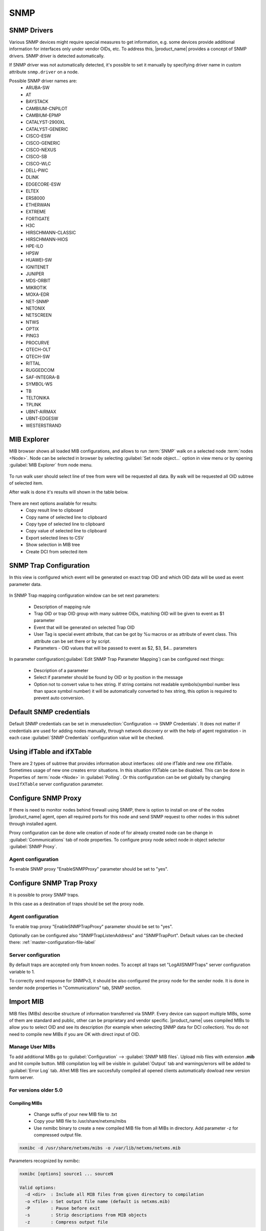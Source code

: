 .. _snmp:

####
SNMP
####

SNMP Drivers
============

Various SNMP devices might require special measures to get information, e.g. 
some devices provide additional information for interfaces only under vendor OIDs, etc. 
To address this, |product_name| provides a concept of SNMP drivers. SNMP driver is detected automatically. 

If SNMP driver was not automatically detected, it's possible to set it manually by specifying driver name in custom attribute ``snmp.driver`` on a node. 

Possible SNMP driver names are: 
  - ARUBA-SW
  - AT
  - BAYSTACK
  - CAMBIUM-CNPILOT
  - CAMBIUM-EPMP
  - CATALYST-2900XL
  - CATALYST-GENERIC
  - CISCO-ESW
  - CISCO-GENERIC
  - CISCO-NEXUS
  - CISCO-SB
  - CISCO-WLC
  - DELL-PWC
  - DLINK
  - EDGECORE-ESW
  - ELTEX
  - ERS8000
  - ETHERWAN
  - EXTREME
  - FORTIGATE
  - H3C
  - HIRSCHMANN-CLASSIC
  - HIRSCHMANN-HIOS
  - HPE-ILO
  - HPSW
  - HUAWEI-SW
  - IGNITENET
  - JUNIPER
  - MDS-ORBIT
  - MIKROTIK
  - MOXA-EDR
  - NET-SNMP
  - NETONIX
  - NETSCREEN
  - NTWS
  - OPTIX
  - PING3
  - PROCURVE
  - QTECH-OLT
  - QTECH-SW
  - RITTAL
  - RUGGEDCOM
  - SAF-INTEGRA-B
  - SYMBOL-WS
  - TB
  - TELTONIKA
  - TPLINK
  - UBNT-AIRMAX
  - UBNT-EDGESW
  - WESTERSTRAND


.. _mib_explorer:

MIB Explorer
============

MIB browser shows all loaded MIB configurations, and allows to run :term:`SNMP`
walk on a selected node :term:`nodes <Node>`. Node can be selected in browser
by selecting :guilabel:`Set node object...` option in view menu or by opening
:guilabel:`MIB Explorer` from node menu.

.. figure:: _images/MIB_Explorer.png

To run walk user should select line of tree from were will be requested all data.
By walk will be requested all OID subtree of selected item.

After walk is done it's results will shown in the table below.

.. figure:: _images/snmp_walk_result_menu.png

There are next options available for results:
  - Copy result line to clipboard
  - Copy name of selected line to clipboard
  - Copy type of selected line to clipboard
  - Copy value of selected line to clipboard
  - Export selected lines to CSV
  - Show selection in MIB tree
  - Create DCI from selected item

SNMP Trap Configuration
=======================

In this view is configured which event will be generated on exact trap OID and
which OID data will be used as event parameter data.


.. figure:: _images/snmp_trap_configuration.png


In SNMP Trap mapping configuration window can be set next parameters:

  - Description of mapping rule
  - Trap OID or trap OID group with many subtree OIDs, matching OID will be given
    to event as $1 parameter
  - Event that will be generated on selected Trap OID
  - User Tag is special event attribute, that can be got by %u macros or as attribute
    of event class. This attribute can be set there or by script.
  - Parameters - OID values that will be passed to event as $2, $3, $4... parameters

In parameter configuration(:guilabel:`Edit SNMP Trap Parameter Mapping`) can be
configured next things:

  - Description of a parameter
  - Select if parameter should be found by OID or by position in the message
  - Option not to convert value to hex string. If string contains not readable
    symbols(symbol number less than space symbol number) it will be automatically
    converted to hex string, this option is required to prevent auto conversion.

.. figure:: _images/snmp_trap_mapping_configuration.png

.. _default_snmp:

Default SNMP credentials
========================

Default SNMP credentials can be set in :menuselection:`Configuration --> SNMP Credentials`.
It does not matter if credentials are used for adding nodes manually, through network
discovery or with the help of agent registration - in each case :guilabel:`SNMP Credentials`
configuration value will be checked.

.. figure:: _images/snmp_credentials.png


Using ifTable and ifXTable
==========================

There are 2 types of subtree that provides information about interfaces: old one
ifTable and new one ifXTable. Sometimes usage of new one creates error situations.
In this situation ifXTable can be disabled. This can be done in Properties of
:term:`node <Node>` in :guilabel:`Polling`. Or this configuration can be set
globally by changing ``UseIfXTable`` server configuration parameter.

.. figure:: _images/node_polling_tab.png

Configure SNMP Proxy
====================

If there is need to monitor nodes behind firewall using SNMP, there is option
to install on one of the nodes |product_name| agent, open all required ports for this node
and send SNMP request to other nodes in this subnet through installed agent.

Proxy configuration can be done wile creation of node of for already created node
can be change in :guilabel:`Communications` tab of node properties. To configure
proxy node select node in object selector :guilabel:`SNMP Proxy`.

.. figure:: _images/create_node.png


.. figure:: _images/node_communications_tab.png

Agent configuration
-------------------

To enable SNMP proxy "EnableSNMPProxy" parameter should be set to "yes".


Configure SNMP Trap Proxy
=========================

It is possible to proxy SNMP traps.

In this case as a destination of traps should be set the proxy node.

Agent configuration
-------------------

To enable trap proxy "EnableSNMPTrapProxy" parameter should be set to "yes".

Optionally can be configured also "SNMPTrapListenAddress" and "SNMPTrapPort".
Default values can be checked there: :ref:`master-configuration-file-label`

Server configuration
--------------------

By default traps are accepted only from known nodes. To accept all traps
set "LogAllSNMPTraps" server configuration variable to 1.

To correctly send response for SNMPv3, it should be also configured
the proxy node for the sender node. It is done in sender node
properties in "Communications" tab, SNMP section.

.. _import-mib:

Import MIB
==========

MIB files (MIBs) describe structure of information transferred via SNMP.
Every device can support multiple MIBs, some of them are standard and
public, other can be proprietary and vendor specific. |product_name| uses compiled
MIBs to allow you to select OID and see its description (for example when
selecting SNMP data for DCI collection). You do not need to compile new
MIBs if you are OK with direct input of OID.

Manage User MIBs
----------------

To add additional MIBs go to :guilabel:`Configuration` --> :guilabel:`SNMP MIB files`. 
Upload mib files with extension **.mib** and hit compile button. MIB compilation log will 
be visible in :guilabel:`Output` tab and warnings/errors will be added to 
:guilabel:`Error Log` tab. Afret MIB files are succesfully compiled all opened clients  
automatically dowload new version form server. 

.. figure:: _images/SNMP_MIB_files.png

For versions older 5.0
----------------------

Compiling MIBs
~~~~~~~~~~~~~~

 - Change suffix of your new MIB file to .txt
 - Copy your MIB file to /usr/share/netxms/mibs
 - Use nxmibc binary to create a new compiled MIB file from all MIBs in directory.
   Add parameter -z for compressed output file.

.. code-block:: sh

  nxmibc -d /usr/share/netxms/mibs -o /var/lib/netxms/netxms.mib

Parameters recognized by nxmibc:

.. code-block:: sh

  nxmibc [options] source1 ... sourceN

  Valid options:
    -d <dir>  : Include all MIB files from given directory to compilation
    -o <file> : Set output file name (default is netxms.mib)
    -P        : Pause before exit
    -s        : Strip descriptions from MIB objects
    -z        : Compress output file

Troubleshooting
~~~~~~~~~~~~~~~

If nxmibc fails, it may be caused by syntax or import errors in your MIB.
Try to check it with smilint (part of net-snmp package) and correct any
errors on level 3.

.. _snmp-table:

Working with the SNMP Tables
============================

When we do SNMP walk the resulting SNMP table item OIDs consist of three 
parts. For the sake of our explanation, we will mark these parts with the 
letters:

**XXXYYYNNN**, where 

**XXX** is part that does not change — we can call it a Table base OID;
**YYY** is part that represents different columns;
**NNN** is the instance part. The instance part represents rows in the table.

Now, as an example, we can imagine the table with base ".1.3.6.1.2.1.2.2.1" 
like the one below:

.. list-table::
  :widths: 50 30 70 50 50 50 50
  :stub-columns: 1
  :header-rows: 1

  * - 1.3.6.1.2.1.2.2.1
    - .1
    - .2
    - .3
    - .4
    - .5
    - .6
  * - .1
    - 1
    - lo
    - 24
    - 65536
    - 10000000
    - 
  * - .2
    - 2
    - VMware VMXNET3 Ethernet Controller
    - 6
    - 1500
    - 4294967295
    - 005056A5BA4D

In this table the columns are **YYY** numbers (that are usually single numbers 
in ascending order), and the rows are the **NNN** number. 

In this table the columns are **YYY** numbers (that are usually single numbers in ascending order), and the rows are the NNN number. 

.. topic:: Example

  So, in order to get the "lo" value we should request "1.3.6.1.2.1.2.2.1.2.1", 
  where "1.3.6.1.2.1.2.2.1" represent **XXX**, ".2" (the value in the column where "lo" 
  is situated) represents the **YYY** and ".1" (the value in the row where "lo" is situated) 
  represents the **NNN**.


How to Create a Table
---------------------

To create a table, use the table base and the column part OID (**XXXYYY**).
 
In this way, taking as the example the SNMP table shown above, "1.3.6.1.2.1.2.2.1.1" can 
be used as the metric for the DCI cofniguration. 

.. figure:: _images/dci_general_snmp_table.png

  General Page

Moreover, we can use any table column for configuraiton (in the example in the sentence 
above, we used the ".1" column, as you rightly understood), that returns non-empty results 
in MIB Explorer, as they will be used to make the SNMP walk to get all the instances. 

As for the columns — each of those you'd like to monitor should then be added to the 
:guilabel:`Table Columns` property page. 

In our case they could be:

  1. Add index column 1.3.6.1.2.1.2.2.1.1
  2. Add description 1.3.6.1.2.1.2.2.1.2
  3. Add Physical address 1.3.6.1.2.1.2.2.1.6
  4. Add MTU 1.3.6.1.2.1.2.2.1.4...


.. figure:: _images/dci_columns_snmp_table.png

  Table Columns configuration 

Another option to add columns is to click :guilabel:`Query...` button. Automatic table columns query is 
done by SNMP Walk on Metric OID where column part is cut out.

.. figure:: _images/dci_query_table.png

  Query warning

.. figure:: _images/dci_table_result.png

  Configured table

.. list-table::
  :widths: 50 70 60 50 50
  :stub-columns: 1
  :header-rows: 1

  * - 1.3.6.1.2.1.4.35.1
    - .4
    - .5
    - .6
    - .7
  * - .2.1.4.10.5.5.1
    - 00 23 7D 5F 27 BB
    - 428943151
    - 3
    - 1
  * - .2.1.4.10.5.5.20
    - 00 50 56 A5 3D 86
    - 428943151
    - 3
    - 1

We can see in the table above that the instance OID can also be a string of multiple numbers 
with dots. In the case of a physical address map instance, OID part will contain IP address. 


.. figure:: _images/mib_explorer_physical_address.png

  Physical Address MIB Explorer

Another difference with the first example can be determined by executing the SNMP walk for 
the table above. The device returns values only for the columns with the OIDs ".4", ".5", 
".6", ".7", ".8".  

If we do walk for the "1.3.6.1.2.1.4.35.1.1" table column, it will return us empty result. 
This also should be taken into consideration when we create a table with physical 
addresses - only columns that return indexes can be used for the Metric field in the DCI 
Table creation property page. 

Table Thresholds and Instance Columns
-------------------------------------

When setting up table thresholds, it's helpful to understand instance columns. An instance 
column is similar to a primary key in a database — it's the unique ID. 
In |product_name|, this is known as an instance- or key column. It is possible to set multiple 
columns as instance columns, similar to composite keys in databases.
However, if instance columns aren't defined, and rows change order between polling periods, 
it can trigger false threshold alerts. 
The system might register that a different row is exceeding a threshold when, in fact, the 
same data is present, just in a different row. Specifying an instance column can mitigate 
this confusion.

.. figure:: _images/dci_edit_column_definiton.png

  Table columns configuration — editing column definition 

As you see, the |product_name| table metrics are a powerful tool for collecting and managing a 
wealth of network data. While they can be more complex to set up and require more storage 
than single with similar content, they present a great possibility to view more complex 
sets of data.


Configuration example
---------------------

In order to show how table metrics are configured in |product_name|, and how to distinguish what 
each part of it represents, we will go to the MIB explorer and use one of the tables in 
the system. 

.. figure:: _images/dci_first_column_walk.png

In this picture we can see the table OID "1.3.6.1.2.1.2.2.1". After the "1.3.6.1.2.1.2.2.1" 
goes ".1", that represents the column OID. 
So in OID search field we have "1.3.6.1.2.1.2.2.1.1" — the table column OID. And as a result 
of the MIB walk for the given OID we get 2 instances "1.3.6.1.2.1.2.2.1.1.1" and 
"1.3.6.1.2.1.2.2.1.1.2". 

.. figure:: _images/dci_second_column_walk.png


We can make the MIB walk for another table column "1.3.6.1.2.1.2.2.1.2" and get the same two 
instances, just for another column: "1.3.6.1.2.1.2.2.1.2.1" and "1.3.6.1.2.1.2.2.1.2.2".  
In this way we know now, that the table base id is "1.3.6.1.2.1.2.2.1.2". 

To configure this table we can use any table column, that via a MIB walk will return the 
instances like: "1.3.6.1.2.1.2.2.1.1" or "1.3.6.1.2.1.2.2.1.2". Let's use "1.3.6.1.2.1.2.2.1.1". 

.. figure:: _images/dci_general_snmp_table.png

  General Page

Press :guilabel:`Apply and Close` button to apply changes and open configuration again (To update 
DCI configuration). Than let's go to the Table Column configuration property page and do query. It 
will add all the columns to the table list.

.. figure:: _images/dci_table_query_result.png

  The query result of the table columns

Now we have table with all the columns. Columns can be renamed by a user afterwards, as 
necessary. What we are missing here is an instance column. Our instance column will be the 
ifIndex column. 

.. figure:: _images/dci_edit_column_definiton.png

  Table column configuration — renaming columns and editing their definition

As a result we will get the table below:

As we can see, the column ipPhysAddress shows nonsense. The column contains the hexdecimal 
string, but we try showing it as a regular string. 

Let's go back to the table configuration and adjust it by setting "Convert SNMP value to 
hexdecimal string" option for a column.

.. figure:: _images/dci_column_hexdecimal.png

  Table column configuration — renaming columns and editing their definition

You can also adjust some column names for more clarity.

.. figure:: _images/dci_columns_renamed.png

The end result will look like the table below: 

.. figure:: _images/dci_table_result.png

Additional tips
---------------

If two tables share the same instances, they can be shown in one table — as a process 
table for ESX:

.. figure:: _images/esx_table.png

.. figure:: _images/esx_table_full.png